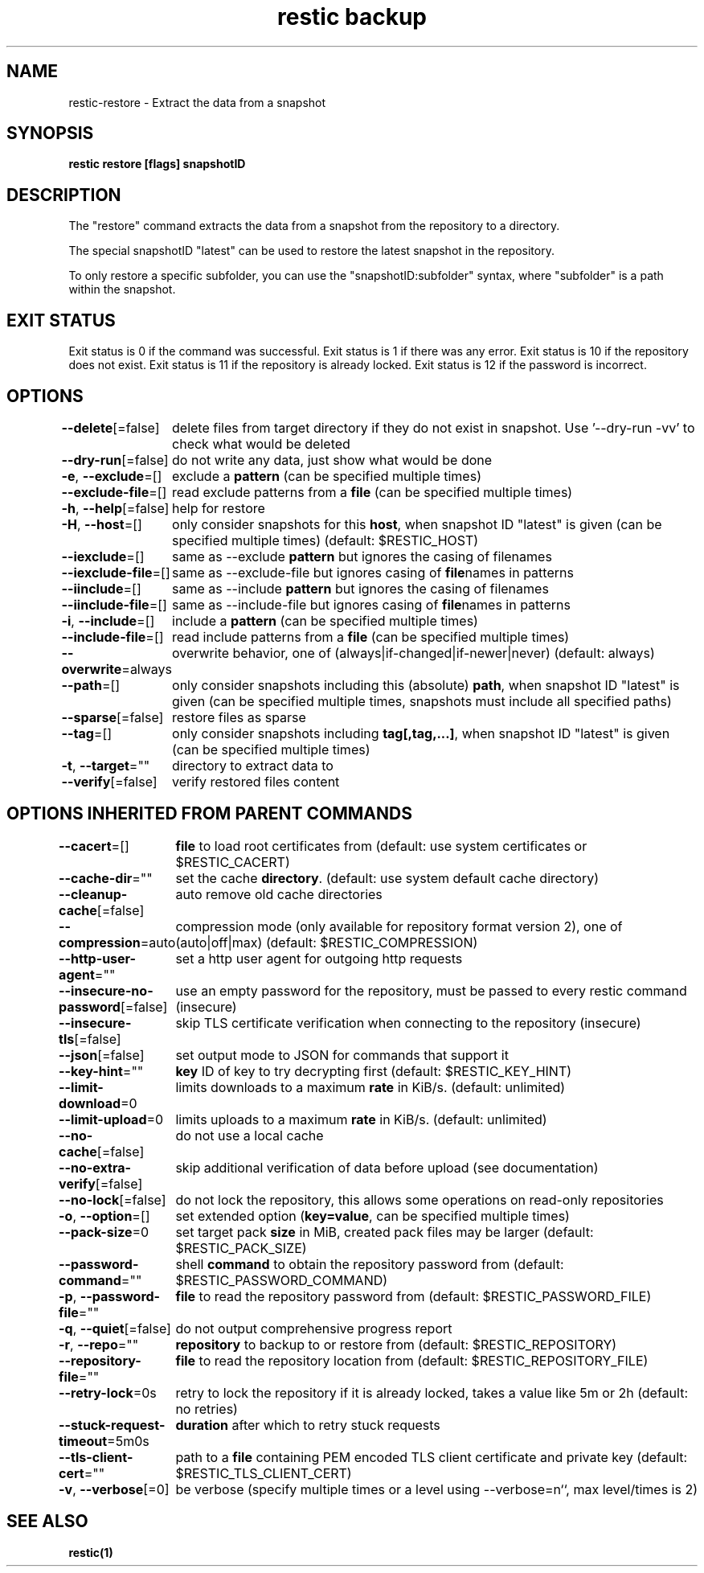 .nh
.TH "restic backup" "1" "Jan 2017" "generated by \fBrestic generate\fR" ""

.SH NAME
.PP
restic-restore - Extract the data from a snapshot


.SH SYNOPSIS
.PP
\fBrestic restore [flags] snapshotID\fP


.SH DESCRIPTION
.PP
The "restore" command extracts the data from a snapshot from the repository to
a directory.

.PP
The special snapshotID "latest" can be used to restore the latest snapshot in the
repository.

.PP
To only restore a specific subfolder, you can use the "snapshotID:subfolder"
syntax, where "subfolder" is a path within the snapshot.


.SH EXIT STATUS
.PP
Exit status is 0 if the command was successful.
Exit status is 1 if there was any error.
Exit status is 10 if the repository does not exist.
Exit status is 11 if the repository is already locked.
Exit status is 12 if the password is incorrect.


.SH OPTIONS
.PP
\fB--delete\fP[=false]
	delete files from target directory if they do not exist in snapshot. Use '--dry-run -vv' to check what would be deleted

.PP
\fB--dry-run\fP[=false]
	do not write any data, just show what would be done

.PP
\fB-e\fP, \fB--exclude\fP=[]
	exclude a \fBpattern\fR (can be specified multiple times)

.PP
\fB--exclude-file\fP=[]
	read exclude patterns from a \fBfile\fR (can be specified multiple times)

.PP
\fB-h\fP, \fB--help\fP[=false]
	help for restore

.PP
\fB-H\fP, \fB--host\fP=[]
	only consider snapshots for this \fBhost\fR, when snapshot ID "latest" is given (can be specified multiple times) (default: $RESTIC_HOST)

.PP
\fB--iexclude\fP=[]
	same as --exclude \fBpattern\fR but ignores the casing of filenames

.PP
\fB--iexclude-file\fP=[]
	same as --exclude-file but ignores casing of \fBfile\fRnames in patterns

.PP
\fB--iinclude\fP=[]
	same as --include \fBpattern\fR but ignores the casing of filenames

.PP
\fB--iinclude-file\fP=[]
	same as --include-file but ignores casing of \fBfile\fRnames in patterns

.PP
\fB-i\fP, \fB--include\fP=[]
	include a \fBpattern\fR (can be specified multiple times)

.PP
\fB--include-file\fP=[]
	read include patterns from a \fBfile\fR (can be specified multiple times)

.PP
\fB--overwrite\fP=always
	overwrite behavior, one of (always|if-changed|if-newer|never) (default: always)

.PP
\fB--path\fP=[]
	only consider snapshots including this (absolute) \fBpath\fR, when snapshot ID "latest" is given (can be specified multiple times, snapshots must include all specified paths)

.PP
\fB--sparse\fP[=false]
	restore files as sparse

.PP
\fB--tag\fP=[]
	only consider snapshots including \fBtag[,tag,...]\fR, when snapshot ID "latest" is given (can be specified multiple times)

.PP
\fB-t\fP, \fB--target\fP=""
	directory to extract data to

.PP
\fB--verify\fP[=false]
	verify restored files content


.SH OPTIONS INHERITED FROM PARENT COMMANDS
.PP
\fB--cacert\fP=[]
	\fBfile\fR to load root certificates from (default: use system certificates or $RESTIC_CACERT)

.PP
\fB--cache-dir\fP=""
	set the cache \fBdirectory\fR\&. (default: use system default cache directory)

.PP
\fB--cleanup-cache\fP[=false]
	auto remove old cache directories

.PP
\fB--compression\fP=auto
	compression mode (only available for repository format version 2), one of (auto|off|max) (default: $RESTIC_COMPRESSION)

.PP
\fB--http-user-agent\fP=""
	set a http user agent for outgoing http requests

.PP
\fB--insecure-no-password\fP[=false]
	use an empty password for the repository, must be passed to every restic command (insecure)

.PP
\fB--insecure-tls\fP[=false]
	skip TLS certificate verification when connecting to the repository (insecure)

.PP
\fB--json\fP[=false]
	set output mode to JSON for commands that support it

.PP
\fB--key-hint\fP=""
	\fBkey\fR ID of key to try decrypting first (default: $RESTIC_KEY_HINT)

.PP
\fB--limit-download\fP=0
	limits downloads to a maximum \fBrate\fR in KiB/s. (default: unlimited)

.PP
\fB--limit-upload\fP=0
	limits uploads to a maximum \fBrate\fR in KiB/s. (default: unlimited)

.PP
\fB--no-cache\fP[=false]
	do not use a local cache

.PP
\fB--no-extra-verify\fP[=false]
	skip additional verification of data before upload (see documentation)

.PP
\fB--no-lock\fP[=false]
	do not lock the repository, this allows some operations on read-only repositories

.PP
\fB-o\fP, \fB--option\fP=[]
	set extended option (\fBkey=value\fR, can be specified multiple times)

.PP
\fB--pack-size\fP=0
	set target pack \fBsize\fR in MiB, created pack files may be larger (default: $RESTIC_PACK_SIZE)

.PP
\fB--password-command\fP=""
	shell \fBcommand\fR to obtain the repository password from (default: $RESTIC_PASSWORD_COMMAND)

.PP
\fB-p\fP, \fB--password-file\fP=""
	\fBfile\fR to read the repository password from (default: $RESTIC_PASSWORD_FILE)

.PP
\fB-q\fP, \fB--quiet\fP[=false]
	do not output comprehensive progress report

.PP
\fB-r\fP, \fB--repo\fP=""
	\fBrepository\fR to backup to or restore from (default: $RESTIC_REPOSITORY)

.PP
\fB--repository-file\fP=""
	\fBfile\fR to read the repository location from (default: $RESTIC_REPOSITORY_FILE)

.PP
\fB--retry-lock\fP=0s
	retry to lock the repository if it is already locked, takes a value like 5m or 2h (default: no retries)

.PP
\fB--stuck-request-timeout\fP=5m0s
	\fBduration\fR after which to retry stuck requests

.PP
\fB--tls-client-cert\fP=""
	path to a \fBfile\fR containing PEM encoded TLS client certificate and private key (default: $RESTIC_TLS_CLIENT_CERT)

.PP
\fB-v\fP, \fB--verbose\fP[=0]
	be verbose (specify multiple times or a level using --verbose=n``, max level/times is 2)


.SH SEE ALSO
.PP
\fBrestic(1)\fP
